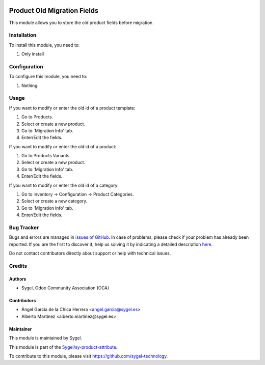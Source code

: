 .. image:: https://img.shields.io/badge/licence-AGPL--3-blue.svg
	:target: http://www.gnu.org/licenses/agpl
	:alt: License: AGPL-3

============================
Product Old Migration Fields
============================

This module allows you to store the old product fields before migration.


Installation
============

To install this module, you need to:

#. Only install


Configuration
=============

To configure this module, you need to:

#. Nothing


Usage
=====

If you want to modify or enter the old id of a product template:

#. Go to Products.
#. Select or create a new product.
#. Go to 'Migration Info' tab.
#. Enter/Edit the fields.

If you want to modify or enter the old id of a product:

#. Go to Products Variants.
#. Select or create a new product.
#. Go to 'Migration Info' tab.
#. Enter/Edit the fields.

If you want to modify or enter the old id of a category:

#. Go to Inventory -> Configuration -> Product Categories.
#. Select or create a new category.
#. Go to 'Migration Info' tab.
#. Enter/Edit the fields.



Bug Tracker
===========

Bugs and errors are managed in `issues of GitHub <https://github.com/sygel-technology/sy-product-attribute/issues>`_.
In case of problems, please check if your problem has already been
reported. If you are the first to discover it, help us solving it by indicating
a detailed description `here <https://github.com/sygel-technology/sy-product-attribute/issues/new>`_.

Do not contact contributors directly about support or help with technical issues.


Credits
=======

Authors
~~~~~~~

* Sygel, Odoo Community Association (OCA)

Contributors
~~~~~~~~~~~~

* Ángel García de la Chica Herrera <angel.garcia@sygel.es>
* Alberto Martínez <alberto.martínez@sygel.es>

Maintainer
~~~~~~~~~~

This module is maintained by Sygel.

.. image:: https://www.sygel.es/logo.png
   :alt: Sygel
   :target: https://www.sygel.es

This module is part of the `Sygel/sy-product-attribute <https://github.com/sygel-technology/sy-product-attribute>`_.

To contribute to this module, please visit https://github.com/sygel-technology.
